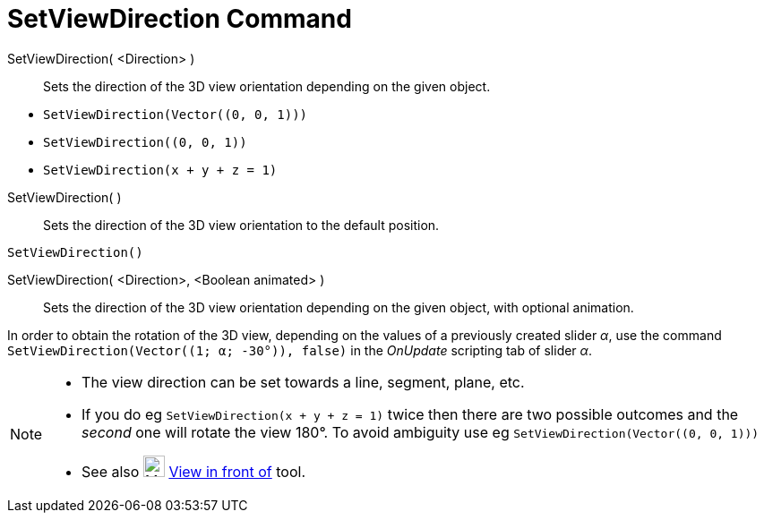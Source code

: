 = SetViewDirection Command
:page-en: commands/SetViewDirection
ifdef::env-github[:imagesdir: /en/modules/ROOT/assets/images]

SetViewDirection( <Direction> )::
  Sets the direction of the 3D view orientation depending on the given object.

[EXAMPLE]
====

* `++SetViewDirection(Vector((0, 0, 1)))++`
* `++SetViewDirection((0, 0, 1))++`
* `++SetViewDirection(x + y + z = 1)++`

====

SetViewDirection( )::
  Sets the direction of the 3D view orientation to the default position.

[EXAMPLE]
====

`++SetViewDirection()++`

====

SetViewDirection( <Direction>, <Boolean animated> )::
  Sets the direction of the 3D view orientation depending on the given object, with optional animation.

[EXAMPLE]
====

In order to obtain the rotation of the 3D view, depending on the values of a previously created slider _α_, use the
command `++SetViewDirection(Vector((1; α; -30°)), false)++` in the _OnUpdate_ scripting tab of slider _α_.

====

[NOTE]
====

* The view direction can be set towards a line, segment, plane, etc.
* If you do eg `++SetViewDirection(x + y + z = 1)++` twice then there are two possible outcomes and the _second_ one
will rotate the view 180°. To avoid ambiguity use eg `++SetViewDirection(Vector((0, 0, 1)))++`
* See also image:24px-Mode_viewinfrontof.png[Mode viewinfrontof.png,width=24,height=24]
xref:/tools/View_in_front_of.adoc[View in front of] tool.

====

